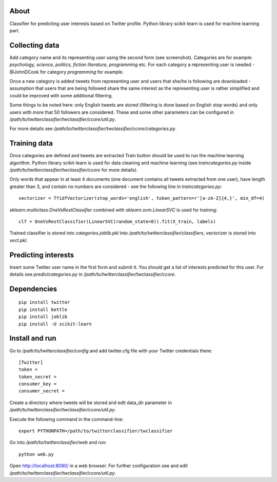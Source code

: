 About
=====

Classifier for predicting user interests based on Twitter profile. Python library scikit-learn is used for machine learning part.


.. image:: https://raw.github.com/miha-stopar/twitterclassifier/master/webui.png



Collecting data
=====

Add category name and its representing user using the second form (see screenshot). Categories are for example: *psychology, 
science, politics, fiction literature, programming* etc. For each category a representing user is needed - @JohnDCook for category 
*programming* for example. 

Once a new category is added tweets from representing user and users that she/he is following are downloaded - assumption that users 
that are being followed share the same interest as the representing user is rather simplified and could be improved with some
additional filtering.

Some things to be noted here: only English tweets are stored (filtering is done based on English stop words) and only users with more
that 50 followers are considered. These and some other parameters can be configured in 
*/path/to/twitterclassifier/twclassifier/ccore/util.py*.

For more details see */path/to/twitterclassifier/twclassifier/ccore/categories.py*.

Training data
=====

Once categories are defined and tweets are extracted Train button should be used to run the machine
learning algorithm. Python library scikit-learn is used for data cleaning and machine learning (see *traincategories.py* inside
*/path/to/twitterclassifier/twclassifier/ccore* for more details).

Only words that appear in at least 4 documents (one document contains all tweets extracted from one user), have length greater than 3, 
and contain no numbers are considered - see the following line in *traincategories.py*: 
::
	vectorizer = TfidfVectorizer(stop_words='english', token_pattern=r'[a-zA-Z]{4,}', min_df=4)
	
*sklearn.multiclass.OneVsRestClassifier* combined with *sklearn.svm.LinearSVC* is used for training:
::
	clf = OneVsRestClassifier(LinearSVC(random_state=0)).fit(X_train, labels)
	
Trained classifier is stored into *categories.joblib.pkl* into */path/to/twitterclassifier/classifiers*, vectorizer is
stored into *vect.pkl*.

Predicting interests
=====

Insert some Twitter user name in the first form and submit it. You should get a list of interests predicted for this user. For details 
see *predictcategories.py* in */path/to/twitterclassifier/twclassifier/ccore*.

Dependencies
=====
::

	pip install twitter
	pip install bottle
	pip install joblib
	pip install -U scikit-learn
	
	
Install and run
=====

Go to */path/to/twitterclassifier/config* and add twitter.cfg file with your Twitter credentials there:
::
	[Twitter]
	token = 
	token_secret = 
	consumer_key = 
	consumer_secret = 

Create a directory where tweets will be stored and edit data_dir parameter in */path/to/twitterclassifier/twclassifier/ccore/util.py*.

Execute the following command in the command-line:
::
	export PYTHONPATH=/path/to/twitterclassifier/twclassifier
	
Go into */path/to/twitterclassifier/web* and run:
::
	python web.py
	
Open http://localhost:8080/ in a web browser. For further configuration see and edit */path/to/twitterclassifier/twclassifier/ccore/util.py*.
	